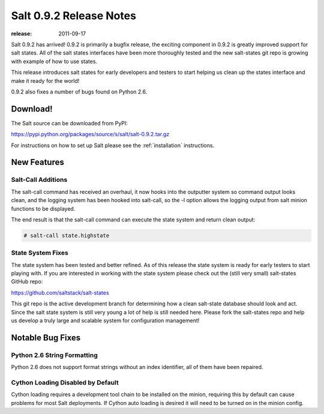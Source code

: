 ========================
Salt 0.9.2 Release Notes
========================

:release: 2011-09-17

Salt 0.9.2 has arrived! 0.9.2 is primarily a bugfix release, the exciting
component in 0.9.2 is greatly improved support for salt states. All of the
salt states interfaces have been more thoroughly tested and the new salt-states
git repo is growing with example of how to use states.

This release introduces salt states for early developers and testers to start
helping us clean up the states interface and make it ready for the world!

0.9.2 also fixes a number of bugs found on Python 2.6.

Download!
---------

The Salt source can be downloaded from PyPI:

https://pypi.python.org/packages/source/s/salt/salt-0.9.2.tar.gz

For instructions on how to set up Salt please see the :ref:`installation`
instructions.

New Features
------------

Salt-Call Additions
````````````````````

The salt-call command has received an overhaul, it now hooks into the outputter
system so command output looks clean, and the logging system has been hooked
into salt-call, so the -l option allows the logging output from salt minion
functions to be displayed.

The end result is that the salt-call command can execute the state system and
return clean output:

.. code-block:: bash

    # salt-call state.highstate

State System Fixes
```````````````````

The state system has been tested and better refined. As of this release the
state system is ready for early testers to start playing with. If you are
interested in working with the state system please check out the (still very
small) salt-states GitHub repo:

https://github.com/saltstack/salt-states

This git repo is the active development branch for determining how a clean
salt-state database should look and act. Since the salt state system is still
very young a lot of help is still needed here. Please fork the salt-states
repo and help us develop a truly large and scalable system for configuration
management!

Notable Bug Fixes
-----------------

Python 2.6 String Formatting
````````````````````````````

Python 2.6 does not support format strings without an index identifier, all of
them have been repaired.

Cython Loading Disabled by Default
``````````````````````````````````

Cython loading requires a development tool chain to be installed on the minion,
requiring this by default can cause problems for most Salt deployments. If
Cython auto loading is desired it will need to be turned on in the minion
config.
